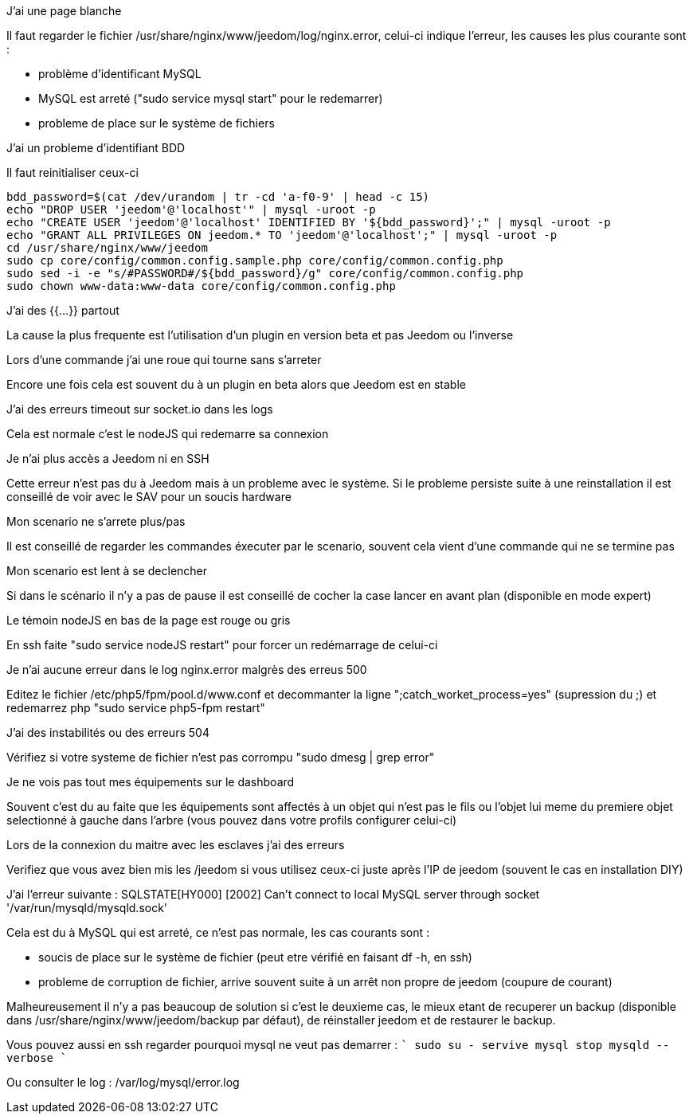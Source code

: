 [panel,danger]
.J'ai une page blanche
--
Il faut regarder le fichier /usr/share/nginx/www/jeedom/log/nginx.error, celui-ci indique l'erreur, les causes les plus courante sont : 

- problème d'identificant MySQL 
- MySQL est arreté ("sudo service mysql start" pour le redemarrer)
- probleme de place sur le système de fichiers
--

[panel,danger]
.J'ai un probleme d'identifiant BDD
--
Il faut reinitialiser ceux-ci

----
bdd_password=$(cat /dev/urandom | tr -cd 'a-f0-9' | head -c 15)
echo "DROP USER 'jeedom'@'localhost'" | mysql -uroot -p
echo "CREATE USER 'jeedom'@'localhost' IDENTIFIED BY '${bdd_password}';" | mysql -uroot -p
echo "GRANT ALL PRIVILEGES ON jeedom.* TO 'jeedom'@'localhost';" | mysql -uroot -p
cd /usr/share/nginx/www/jeedom
sudo cp core/config/common.config.sample.php core/config/common.config.php
sudo sed -i -e "s/#PASSWORD#/${bdd_password}/g" core/config/common.config.php 
sudo chown www-data:www-data core/config/common.config.php
----
--

[panel,danger]
.J'ai des {{...}} partout
--
La cause la plus frequente est l'utilisation d'un plugin en version beta et pas Jeedom ou l'inverse
--

[panel,danger]
.Lors d'une commande j'ai une roue qui tourne sans s'arreter
--
Encore une fois cela est souvent du à un plugin en beta alors que Jeedom est en stable
--

[panel,danger]
.J'ai des erreurs timeout sur socket.io dans les logs
--
Cela est normale c'est le nodeJS qui redemarre sa connexion
--

[panel,danger]
.Je n'ai plus accès a Jeedom ni en SSH
--
Cette erreur n'est pas du à Jeedom mais à un probleme avec le système. Si le probleme persiste suite à une reinstallation il est conseillé de voir avec le SAV pour un soucis hardware
--

[panel,danger]
.Mon scenario ne s'arrete plus/pas
--
Il est conseillé de regarder les commandes éxecuter par le scenario, souvent cela vient d'une commande qui ne se termine pas
--

[panel,danger]
.Mon scenario est lent à se declencher
--
Si dans le scénario il n'y a pas de pause il est conseillé de cocher la case lancer en avant plan (disponible en mode expert)
--

[panel,danger]
.Le témoin nodeJS en bas de la page est rouge ou gris
--
En ssh faite "sudo service nodeJS restart" pour forcer un redémarrage de celui-ci
--

[panel,danger]
.Je n'ai aucune erreur dans le log nginx.error malgrès des erreus 500
--
Editez le fichier /etc/php5/fpm/pool.d/www.conf et decommanter la ligne ";catch_worket_process=yes" (supression du ;) et redemarrez php "sudo service php5-fpm restart"
--

[panel,danger]
.J'ai des instabilités ou des erreurs 504
--
Vérifiez si votre systeme de fichier n'est pas corrompu "sudo dmesg | grep error"
--

[panel,danger]
.Je ne vois pas tout mes équipements sur le dashboard
--
Souvent c'est du au faite que les équipements sont affectés à un objet qui n'est pas le fils ou l'objet lui meme du premiere objet selectionné à gauche dans l'arbre (vous pouvez dans votre profils configurer celui-ci)
--

[panel,danger]
.Lors de la connexion du maitre avec les esclaves j'ai des erreurs
--
Verifiez que vous avez bien mis les /jeedom si vous utilisez ceux-ci juste après l'IP de jeedom (souvent le cas en installation DIY)
--

[panel,danger]
.J'ai l'erreur suivante : SQLSTATE[HY000] [2002] Can't connect to local MySQL server through socket '/var/run/mysqld/mysqld.sock' 
--
Cela est du à MySQL qui est arreté, ce n'est pas normale, les cas courants sont : 

- soucis de place sur le système de fichier (peut etre vérifié en faisant df -h, en ssh)
- probleme de corruption de fichier, arrive souvent suite à un arrêt non propre de jeedom (coupure de courant)

Malheureusement il n'y a pas beaucoup de solution si c'est le deuxieme cas, le mieux etant de recuperer un backup (disponible dans /usr/share/nginx/www/jeedom/backup par défaut), de réinstaller jeedom et de restaurer le backup.

Vous pouvez aussi en ssh regarder pourquoi mysql ne veut pas demarrer : 
````
sudo su -
servive mysql stop
mysqld --verbose
````

Ou consulter le log : /var/log/mysql/error.log

--